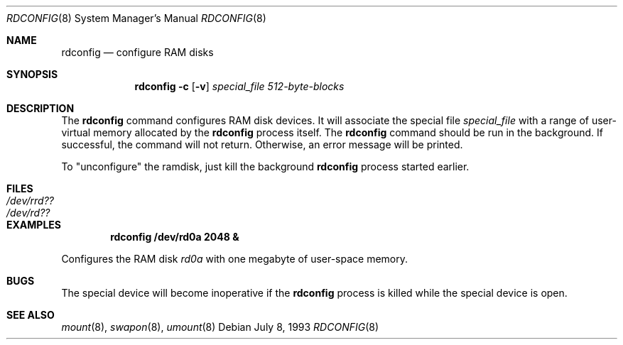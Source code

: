 .\"	$OpenBSD: src/usr.sbin/rdconfig/rdconfig.8,v 1.5 2000/03/19 17:57:13 aaron Exp $
.\"	$NetBSD: rdconfig.8,v 1.1.1.1 1995/10/08 22:40:41 gwr Exp $
.\"
.\" Copyright (c) 1995 Gordon W. Ross
.\" All rights reserved.
.\"
.\" Redistribution and use in source and binary forms, with or without
.\" modification, are permitted provided that the following conditions
.\" are met:
.\" 1. Redistributions of source code must retain the above copyright
.\"    notice, this list of conditions and the following disclaimer.
.\" 2. Redistributions in binary form must reproduce the above copyright
.\"    notice, this list of conditions and the following disclaimer in the
.\"    documentation and/or other materials provided with the distribution.
.\" 3. The name of the author may not be used to endorse or promote products
.\"    derived from this software without specific prior written permission.
.\"
.\" THIS SOFTWARE IS PROVIDED BY THE AUTHOR ``AS IS'' AND ANY EXPRESS OR
.\" IMPLIED WARRANTIES, INCLUDING, BUT NOT LIMITED TO, THE IMPLIED WARRANTIES
.\" OF MERCHANTABILITY AND FITNESS FOR A PARTICULAR PURPOSE ARE DISCLAIMED.
.\" IN NO EVENT SHALL THE AUTHOR BE LIABLE FOR ANY DIRECT, INDIRECT,
.\" INCIDENTAL, SPECIAL, EXEMPLARY, OR CONSEQUENTIAL DAMAGES (INCLUDING, BUT
.\" NOT LIMITED TO, PROCUREMENT OF SUBSTITUTE GOODS OR SERVICES; LOSS OF USE,
.\" DATA, OR PROFITS; OR BUSINESS INTERRUPTION) HOWEVER CAUSED AND ON ANY
.\" THEORY OF LIABILITY, WHETHER IN CONTRACT, STRICT LIABILITY, OR TORT
.\" (INCLUDING NEGLIGENCE OR OTHERWISE) ARISING IN ANY WAY OUT OF THE USE OF
.\" THIS SOFTWARE, EVEN IF ADVISED OF THE POSSIBILITY OF SUCH DAMAGE.
.\"
.Dd July 8, 1993
.Dt RDCONFIG 8
.Os
.Sh NAME
.Nm rdconfig
.Nd configure RAM disks
.Sh SYNOPSIS
.Nm rdconfig Fl c
.Op Fl v
.Ar special_file
.Ar 512-byte-blocks
.Sh DESCRIPTION
The
.Nm rdconfig
command configures RAM disk devices.
It will associate the special file
.Ar special_file
with a range of user-virtual memory allocated by the
.Nm rdconfig
process itself.
The
.Nm rdconfig
command should be run in the background.
If successful, the command will not return.
Otherwise, an error message will be printed.
.Pp
To "unconfigure" the ramdisk, just kill the background
.Nm rdconfig
process started earlier.
.Sh FILES
.Bl -tag -width /etc/rrd?? -compact
.It Pa /dev/rrd??
.It Pa /dev/rd??
.El
.Sh EXAMPLES
.Dl rdconfig /dev/rd0a 2048 &
.Pp
Configures the RAM disk
.Pa rd0a
with one megabyte of user-space memory.
.Sh BUGS
The special device will become inoperative if the
.Nm rdconfig
process is killed while the special device is open.
.Sh SEE ALSO
.Xr mount 8 ,
.Xr swapon 8 ,
.Xr umount 8
